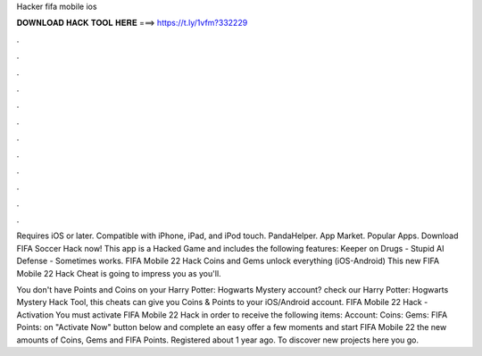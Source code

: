 Hacker fifa mobile ios



𝐃𝐎𝐖𝐍𝐋𝐎𝐀𝐃 𝐇𝐀𝐂𝐊 𝐓𝐎𝐎𝐋 𝐇𝐄𝐑𝐄 ===> https://t.ly/1vfm?332229



.



.



.



.



.



.



.



.



.



.



.



.

Requires iOS or later. Compatible with iPhone, iPad, and iPod touch. PandaHelper. App Market. Popular Apps. Download FIFA Soccer Hack now! This app is a Hacked Game and includes the following features: Keeper on Drugs - Stupid AI Defense - Sometimes works. FIFA Mobile 22 Hack Coins and Gems unlock everything (iOS-Android) This new FIFA Mobile 22 Hack Cheat is going to impress you as you'll.

You don't have Points and Coins on your Harry Potter: Hogwarts Mystery account? check our Harry Potter: Hogwarts Mystery Hack Tool, this cheats can give you Coins & Points to your iOS/Android account. FIFA Mobile 22 Hack - Activation You must activate FIFA Mobile 22 Hack in order to receive the following items: Account: Coins: Gems: FIFA Points:  on "Activate Now" button below  and complete an easy offer  a few moments and start FIFA Mobile 22  the new amounts of Coins, Gems and FIFA Points. Registered about 1 year ago.  To discover new projects here you go.
